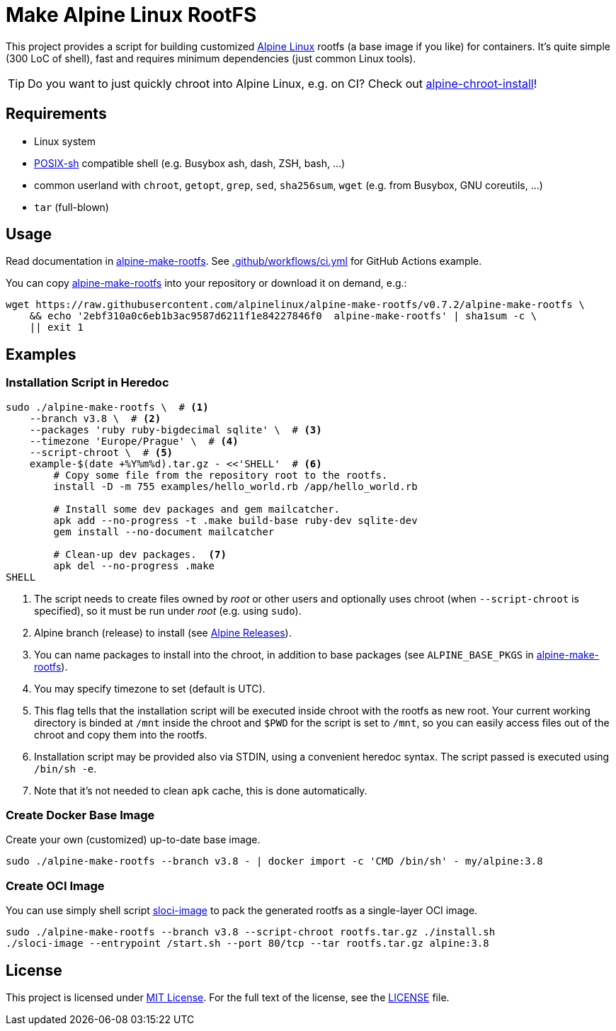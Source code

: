= Make Alpine Linux RootFS
:script-name: alpine-make-rootfs
:script-sha1: 2ebf310a0c6eb1b3ac9587d6211f1e84227846f0
:gh-name: alpinelinux/{script-name}
:version: 0.7.2

ifdef::env-github[]
image:https://github.com/{gh-name}/workflows/CI/badge.svg["Build Status", link="https://github.com/{gh-name}/actions"]
endif::env-github[]

This project provides a script for building customized https://alpinelinux.org/[Alpine Linux] rootfs (a base image if you like) for containers.
It’s quite simple (300 LoC of shell), fast and requires minimum dependencies (just common Linux tools).

TIP: Do you want to just quickly chroot into Alpine Linux, e.g. on CI?
     Check out https://github.com/alpinelinux/alpine-chroot-install[alpine-chroot-install]!


== Requirements

* Linux system
* http://pubs.opengroup.org/onlinepubs/9699919799/utilities/V3_chap02.html[POSIX-sh] compatible shell (e.g. Busybox ash, dash, ZSH, bash, …)
* common userland with `chroot`, `getopt`, `grep`, `sed`, `sha256sum`, `wget` (e.g. from Busybox, GNU coreutils, …)
* `tar` (full-blown)


== Usage

Read documentation in link:{script-name}[{script-name}].
See link:.github/workflows/ci.yml[] for GitHub Actions example.

You can copy link:{script-name}[{script-name}] into your repository or download it on demand, e.g.:

[source, sh, subs="+attributes"]
wget https://raw.githubusercontent.com/{gh-name}/v{version}/{script-name} \
    && echo '{script-sha1}  {script-name}' | sha1sum -c \
    || exit 1


== Examples

=== Installation Script in Heredoc

[source, sh]
----
sudo ./alpine-make-rootfs \  # <1>
    --branch v3.8 \  # <2>
    --packages 'ruby ruby-bigdecimal sqlite' \  # <3>
    --timezone 'Europe/Prague' \  # <4>
    --script-chroot \  # <5>
    example-$(date +%Y%m%d).tar.gz - <<'SHELL'  # <6>
        # Copy some file from the repository root to the rootfs.
        install -D -m 755 examples/hello_world.rb /app/hello_world.rb

        # Install some dev packages and gem mailcatcher.
        apk add --no-progress -t .make build-base ruby-dev sqlite-dev
        gem install --no-document mailcatcher

        # Clean-up dev packages.  <7>
        apk del --no-progress .make
SHELL
----
<1> The script needs to create files owned by _root_ or other users and optionally uses chroot (when `--script-chroot` is specified), so it must be run under _root_ (e.g. using `sudo`).
<2> Alpine branch (release) to install (see https://wiki.alpinelinux.org/wiki/Alpine_Linux:Releases[Alpine Releases]).
<3> You can name packages to install into the chroot, in addition to base packages (see `ALPINE_BASE_PKGS` in link:{script-name}[{script-name}]).
<4> You may specify timezone to set (default is UTC).
<5> This flag tells that the installation script will be executed inside chroot with the rootfs as new root.
    Your current working directory is binded at `/mnt` inside the chroot and `$PWD` for the script is set to `/mnt`, so you can easily access files out of the chroot and copy them into the rootfs.
<6> Installation script may be provided also via STDIN, using a convenient heredoc syntax.
    The script passed is executed using `/bin/sh -e`.
<7> Note that it’s not needed to clean `apk` cache, this is done automatically.


=== Create Docker Base Image

Create your own (customized) up-to-date base image.

[source, sh]
----
sudo ./alpine-make-rootfs --branch v3.8 - | docker import -c 'CMD /bin/sh' - my/alpine:3.8
----


=== Create OCI Image

You can use simply shell script https://github.com/jirutka/sloci-image/[sloci-image] to pack the generated rootfs as a single-layer OCI image.

[source, sh]
----
sudo ./alpine-make-rootfs --branch v3.8 --script-chroot rootfs.tar.gz ./install.sh
./sloci-image --entrypoint /start.sh --port 80/tcp --tar rootfs.tar.gz alpine:3.8
----


== License

This project is licensed under http://opensource.org/licenses/MIT/[MIT License].
For the full text of the license, see the link:LICENSE[LICENSE] file.

